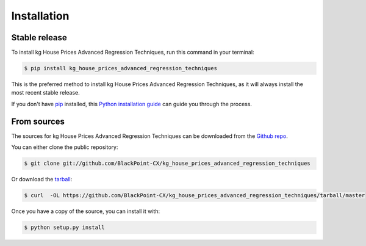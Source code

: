 .. highlight:: shell

============
Installation
============


Stable release
--------------

To install kg House Prices Advanced Regression Techniques, run this command in your terminal:

.. code-block:: console

    $ pip install kg_house_prices_advanced_regression_techniques

This is the preferred method to install kg House Prices Advanced Regression Techniques, as it will always install the most recent stable release.

If you don't have `pip`_ installed, this `Python installation guide`_ can guide
you through the process.

.. _pip: https://pip.pypa.io
.. _Python installation guide: http://docs.python-guide.org/en/latest/starting/installation/


From sources
------------

The sources for kg House Prices Advanced Regression Techniques can be downloaded from the `Github repo`_.

You can either clone the public repository:

.. code-block:: console

    $ git clone git://github.com/BlackPoint-CX/kg_house_prices_advanced_regression_techniques

Or download the `tarball`_:

.. code-block:: console

    $ curl  -OL https://github.com/BlackPoint-CX/kg_house_prices_advanced_regression_techniques/tarball/master

Once you have a copy of the source, you can install it with:

.. code-block:: console

    $ python setup.py install


.. _Github repo: https://github.com/BlackPoint-CX/kg_house_prices_advanced_regression_techniques
.. _tarball: https://github.com/BlackPoint-CX/kg_house_prices_advanced_regression_techniques/tarball/master
